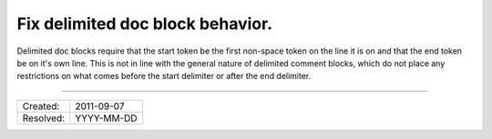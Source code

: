 Fix delimited doc block behavior.
=================================

Delimited doc blocks require that the start token be the first non-space token
on the line it is on and that the end token be on it's own line. This is not in
line with the general nature of delimited comment blocks, which do not place
any restrictions on what comes before the start delimiter or after the end
delimiter.

----

========= ==========
Created:  2011-09-07
Resolved: YYYY-MM-DD
========= ==========
